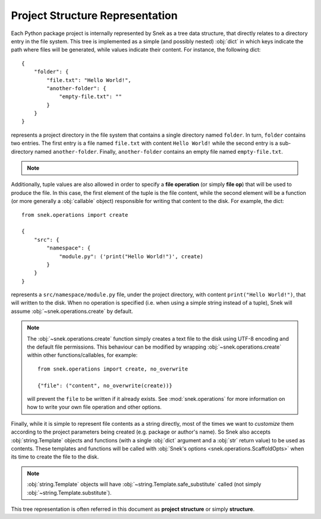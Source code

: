 Project Structure Representation
================================

Each Python package project is internally represented by Snek as a tree
data structure, that directly relates to a directory entry in the file system.
This tree is implemented as a simple (and possibly nested) :obj:`dict` in which
keys indicate the path where files will be generated, while values indicate
their content. For instance, the following dict::

    {
        "folder": {
            "file.txt": "Hello World!",
            "another-folder": {
                "empty-file.txt": ""
            }
        }
    }

represents a project directory in the file system that contains a single
directory named ``folder``. In turn, ``folder`` contains two entries.
The first entry is a file named ``file.txt`` with content ``Hello World!``
while the second entry is a sub-directory named ``another-folder``. Finally,
``another-folder`` contains an empty file named ``empty-file.txt``.

.. note::

   .. versionchanged:: 4.0
       Prior to version 4.0, the project structure included the top level
       directory of the project. Now it considers everything **under** the
       project folder.

Additionally, tuple values are also allowed in order to specify a
**file operation** (or simply **file op**) that will be used to produce the file.
In this case, the first element of the tuple is the file content, while the
second element will be a function (or more generally a :obj:`callable` object)
responsible for writing that content to the disk. For example, the dict::

    from snek.operations import create

    {
        "src": {
            "namespace": {
                "module.py": ('print("Hello World!")', create)
            }
        }
    }

represents a ``src/namespace/module.py`` file, under the project directory,
with content ``print("Hello World!")``, that will written to the disk.
When no operation is specified (i.e. when using a simple string instead of a
tuple), Snek will assume :obj:`~snek.operations.create` by default.

.. note::

    The :obj:`~snek.operations.create` function simply creates a text file
    to the disk using UTF-8 encoding and the default file permissions. This
    behaviour can be modified by wrapping :obj:`~snek.operations.create`
    within other functions/callables, for example::

        from snek.operations import create, no_overwrite

        {"file": ("content", no_overwrite(create))}

    will prevent the ``file`` to be written if it already exists. See
    :mod:`snek.operations` for more information on how to write your own
    file operation and other options.

Finally, while it is simple to represent file contents as a string directly,
most of the times we want to *customize* them according to the project
parameters being created (e.g. package or author's name). So Snek also
accepts :obj:`string.Template` objects and functions (with a single :obj:`dict`
argument and a :obj:`str` return value) to be used as contents. These templates
and functions will be called with :obj:`Snek's options
<snek.operations.ScaffoldOpts>` when its time to create the file to the
disk.

.. note::

    :obj:`string.Template` objects will have :obj:`~string.Template.safe_substitute`
    called (not simply :obj:`~string.Template.substitute`).

This tree representation is often referred in this document as **project
structure** or simply **structure**.
